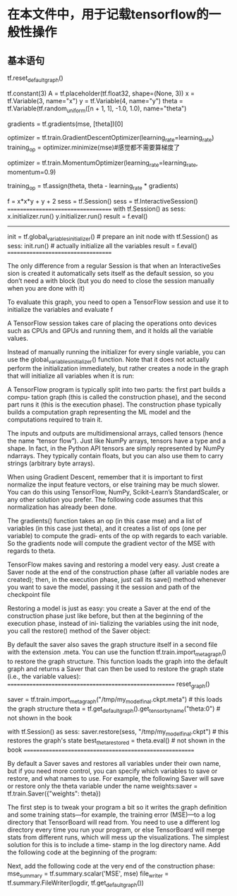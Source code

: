 * 在本文件中，用于记载tensorflow的一般性操作

** 基本语句

tf.reset_default_graph()

tf.constant(3)
A = tf.placeholder(tf.float32, shape=(None, 3))
x = tf.Variable(3, name="x")
y = tf.Variable(4, name="y") 
theta = tf.Variable(tf.random_uniform([n + 1, 1], -1.0, 1.0), name="theta")

gradients = tf.gradients(mse, [theta])[0]

optimizer = tf.train.GradientDescentOptimizer(learning_rate=learning_rate) 
training_op = optimizer.minimize(mse)#感觉都不需要算梯度了

optimizer = tf.train.MomentumOptimizer(learning_rate=learning_rate, momentum=0.9)



training_op = tf.assign(theta, theta - learning_rate * gradients)


f = x*x*y + y + 2
sess = tf.Session()
sess = tf.InteractiveSession()
===================================
with tf.Session() as sess:
    x.initializer.run() 
    y.initializer.run() 
    result = f.eval()
---------------------------------
init = tf.global_variables_initializer() # prepare an init node
with tf.Session() as sess: 
    init.run() # actually initialize all the variables
    result = f.eval()
===================================



The only difference from a regular Session is that when an InteractiveSes sion is created it automatically sets itself as the default session, so you don’t need a with block (but you do need to close the session manually when you are done with it)



To evaluate this graph, you need to open a TensorFlow session and use it to initialize the variables and evaluate f


A TensorFlow session takes care of placing the operations onto devices such as CPUs and GPUs and running them, and it holds all the variable values.

Instead of manually running the initializer for every single variable, you can use the global_variables_initializer() function. Note that it does not actually perform the initialization immediately, but rather creates a node in the graph that will initialize all variables when it is run:

A TensorFlow program is typically split into two parts: the first part builds a compu‐ tation graph (this is called the construction phase), and the second part runs it (this is the execution phase). The construction phase typically builds a computation graph representing the ML model and the computations required to train it.



[[./images/5220u5s.png]]
[[./images/52207Dz.png]]
[[./images/5220tNC.png]]


The inputs and outputs are multidimensional arrays, called tensors (hence the name “tensor flow”). Just like NumPy arrays, tensors have a type and a shape. In fact, in the Python API tensors are simply represented by NumPy ndarrays. They typically contain floats, but you can also use them to carry strings (arbitrary byte arrays).

When using Gradient Descent, remember that it is important to first normalize the input feature vectors, or else training may be much slower. You can do this using TensorFlow, NumPy, Scikit-Learn’s StandardScaler, or any other solution you prefer. The following code assumes that this normalization has already been done.

The gradients() function takes an op (in this case mse) and a list of variables (in this case just theta), and it creates a list of ops (one per variable) to compute the gradi‐ ents of the op with regards to each variable. So the gradients node will compute the gradient vector of the MSE with regards to theta.



TensorFlow makes saving and restoring a model very easy. Just create a Saver node at the end of the construction phase (after all variable nodes are created); then, in the execution phase, just call its save() method whenever you want to save the model, passing it the session and path of the checkpoint file

Restoring a model is just as easy: you create a Saver at the end of the construction phase just like before, but then at the beginning of the execution phase, instead of ini‐ tializing the variables using the init node, you call the restore() method of the Saver object:

By default the saver also saves the graph structure itself in a second file with the extension .meta. You can use the function tf.train.import_meta_graph() to restore the graph structure. This function loads the graph into the default graph and returns a Saver that can then be used to restore the graph state (i.e., the variable values):
=======================================================
reset_graph()
# notice that we start with an empty graph.

saver = tf.train.import_meta_graph("/tmp/my_model_final.ckpt.meta")  # this loads the graph structure
theta = tf.get_default_graph().get_tensor_by_name("theta:0") # not shown in the book

with tf.Session() as sess:
    saver.restore(sess, "/tmp/my_model_final.ckpt")  # this restores the graph's state
    best_theta_restored = theta.eval() # not shown in the book
========================================================

By default a Saver saves and restores all variables under their own name, but if you need more control, you can specify which variables to save or restore, and what names to use. For example, the following Saver will save or restore only the theta variable under the name weights:saver = tf.train.Saver({"weights": theta})


The first step is to tweak your program a bit so it writes the graph definition and some training stats—for example, the training error (MSE)—to a log directory that TensorBoard will read from. You need to use a different log directory every time you run your program, or else TensorBoard will merge stats from different runs, which will mess up the visualizations. The simplest solution for this is to include a time‐ stamp in the log directory name. Add the following code at the beginning of the program:



Next, add the following code at the very end of the construction phase:
mse_summary = tf.summary.scalar('MSE', mse) 
file_writer = tf.summary.FileWriter(logdir, tf.get_default_graph())



















